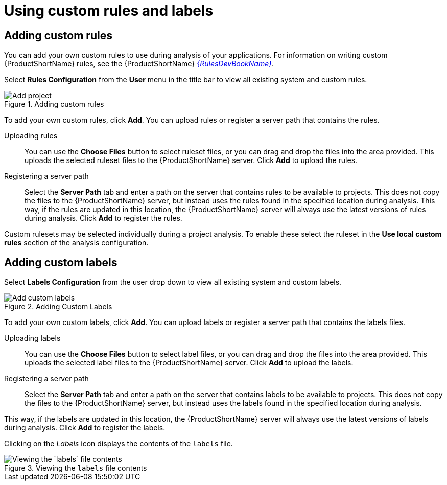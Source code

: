 // Module included in the following assemblies:
// * docs/web-console-guide_5/master.adoc
[id='using_custom_rules_and_labels_{context}']
= Using custom rules and labels

[id='adding_custom_rules_{context}']
== Adding custom rules

You can add your own custom rules to use during analysis of your applications.
For information on writing custom {ProductShortName} rules, see the {ProductShortName} link:{ProductDocRulesGuideURL}[_{RulesDevBookName}_].

Select *Rules Configuration* from the *User* menu in the title bar to view all existing system and custom rules.

.Adding custom rules
image::web-rules-config.png[Add project]

To add your own custom rules, click *Add*. You can upload rules or register a server path that contains the rules.

Uploading rules::

You can use the *Choose Files* button to select ruleset files, or you can drag and drop the files into the area provided. This uploads the selected ruleset files to the {ProductShortName} server. Click *Add* to upload the rules.

Registering a server path::

Select the *Server Path* tab and enter a path on the server that contains rules to be available to projects. This does not copy the files to the {ProductShortName} server, but instead uses the rules found in the specified location during analysis. This way, if the rules are updated in this location, the {ProductShortName} server will always use the latest versions of rules during analysis. Click *Add* to register the rules.

Custom rulesets may be selected individually during a project analysis. To enable these select the ruleset in the *Use local custom rules* section of the analysis configuration.

[id='adding_custom_labels_{context}']
== Adding custom labels

Select *Labels Configuration* from the user drop down to view all existing system and custom labels.

.Adding Custom Labels
image::web-labels-config.png[Add custom labels]

To add your own custom labels, click *Add*. You can upload labels or register a server path that contains the labels files.

Uploading labels::

You can use the *Choose Files* button to select label files, or you can drag and drop the files into the area provided.
This uploads the selected label files to the {ProductShortName} server.
Click *Add* to upload the labels.

Registering a server path::

Select the *Server Path* tab and enter a path on the server that contains labels to be available to projects.
This does not copy the files to the {ProductShortName} server, but instead uses the labels found in the specified location during analysis.

This way, if the labels are updated in this location, the {ProductShortName} server will always use the latest versions of labels during analysis.
Click *Add* to register the labels.

Clicking on the _Labels_ icon displays the contents of the `labels` file.

.Viewing the `labels` file contents
image::web-labels-file-view.png[Viewing the `labels` file contents]
